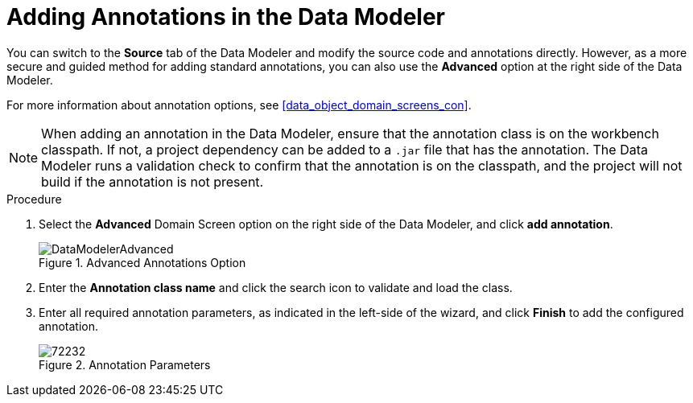 [#data_modeler_annotations_add_proc]
= Adding Annotations in the Data Modeler

You can switch to the *Source* tab of the Data Modeler and modify the source code and annotations directly. However, as a more secure and guided method for adding standard annotations, you can also use the *Advanced* option at the right side of the Data Modeler.

For more information about annotation options, see <<data_object_domain_screens_con>>.

[NOTE]
====
When adding an annotation in the Data Modeler, ensure that the annotation class is on the workbench classpath. If not, a project dependency can be added to a `.jar` file that has the annotation. The Data Modeler runs a validation check to confirm that the annotation is on the classpath, and the project will not build if the annotation is not present.
====

.Procedure

. Select the *Advanced* Domain Screen option on the right side of the Data Modeler, and click *add annotation*.
+

.Advanced Annotations Option
image::DataModelerAdvanced.png[]

. Enter the *Annotation class name* and click the search icon to validate and load the class.
. Enter all required annotation parameters, as indicated in the left-side of the wizard, and click *Finish* to add the configured annotation.
+

.Annotation Parameters
image::72232.png[]

